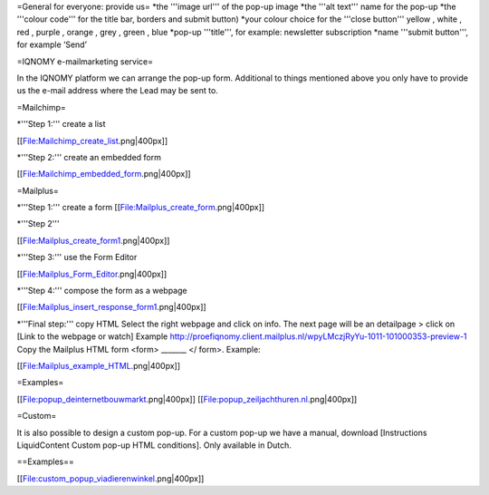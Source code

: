 
=General for everyone: provide us=
*the '''image url''' of the pop-up image
*the '''alt text''' name for the pop-up 
*the '''colour code''' for the title bar, borders and submit button) 
*your colour choice for the '''close button''' yellow , white , red , purple , orange , grey , green , blue
*pop-up '''title''', for example: newsletter subscription
*name '''submit button''', for example ‘Send’ 


=IQNOMY e-mailmarketing service=

In the IQNOMY platform we can arrange the pop-up form. Additional to things mentioned above you only have to provide us the e-mail address where the Lead may be sent to.


=Mailchimp=

*'''Step 1:''' create a list

[[File:Mailchimp_create_list.png|400px]]

*'''Step 2:''' create an embedded form

[[File:Mailchimp_embedded_form.png|400px]]


=Mailplus=

*'''Step 1:''' create a form
[[File:Mailplus_create_form.png|400px]]

*'''Step 2'''

[[File:Mailplus_create_form1.png|400px]]

*'''Step 3:''' use the Form Editor

[[File:Mailplus_Form_Editor.png|400px]]

*'''Step 4:''' compose the form as a webpage

[[File:Mailplus_insert_response_form1.png|400px]]

*'''Final step:''' copy HTML
Select the right webpage and click on info. The next page will be an detailpage > click on [Link to the webpage or watch] 
Example http://proefiqnomy.client.mailplus.nl/wpyLMczjRyYu-1011-101000353-preview-1
Copy the Mailplus HTML form <form> _______ </ form>.
Example:

[[File:Mailplus_example_HTML.png|400px]]


=Examples=

[[File:popup_deinternetbouwmarkt.png|400px]] [[File:popup_zeiljachthuren.nl.png|400px]]


=Custom=

It is also possible to design a custom pop-up. For a custom pop-up we have a manual, download [Instructions LiquidContent Custom pop-up HTML conditions]. Only available in Dutch.

==Examples==

[[File:custom_popup_viadierenwinkel.png|400px]]
